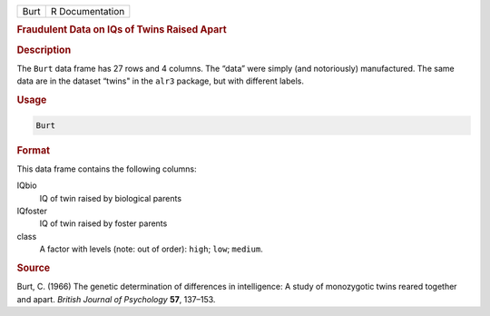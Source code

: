 .. container::

   ==== ===============
   Burt R Documentation
   ==== ===============

   .. rubric:: Fraudulent Data on IQs of Twins Raised Apart
      :name: Burt

   .. rubric:: Description
      :name: description

   The ``Burt`` data frame has 27 rows and 4 columns. The “data” were
   simply (and notoriously) manufactured. The same data are in the
   dataset “twins" in the ``alr3`` package, but with different labels.

   .. rubric:: Usage
      :name: usage

   .. code:: R

      Burt

   .. rubric:: Format
      :name: format

   This data frame contains the following columns:

   IQbio
      IQ of twin raised by biological parents

   IQfoster
      IQ of twin raised by foster parents

   class
      A factor with levels (note: out of order): ``high``; ``low``;
      ``medium``.

   .. rubric:: Source
      :name: source

   Burt, C. (1966) The genetic determination of differences in
   intelligence: A study of monozygotic twins reared together and apart.
   *British Journal of Psychology* **57**, 137–153.
